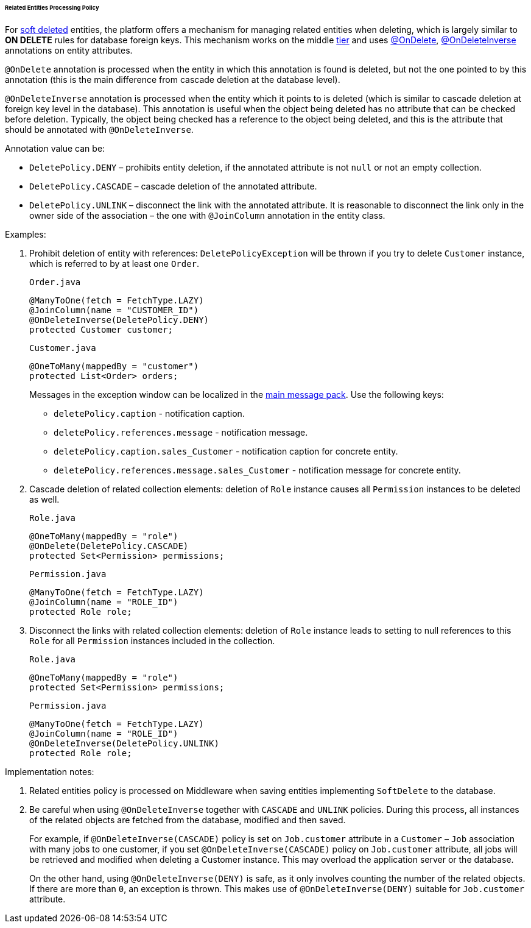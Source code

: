 :sourcesdir: ../../../../../../source

[[delete_policy]]
====== Related Entities Processing Policy

For <<soft_deletion,soft deleted>> entities, the platform offers a mechanism for managing related entities when deleting, which is largely similar to *ON DELETE* rules for database foreign keys. This mechanism works on the middle <<app_tiers,tier>> and uses <<onDelete_annotation,@OnDelete>>, <<onDeleteInverse_annotation,@OnDeleteInverse>> annotations on entity attributes.

`@OnDelete` annotation is processed when the entity in which this annotation is found is deleted, but not the one pointed to by this annotation (this is the main difference from cascade deletion at the database level).

`@OnDeleteInverse` annotation is processed when the entity which it points to is deleted (which is similar to cascade deletion at foreign key level in the database). This annotation is useful when the object being deleted has no attribute that can be checked before deletion. Typically, the object being checked has a reference to the object being deleted, and this is the attribute that should be annotated with `@OnDeleteInverse`.

Annotation value can be: 

* `DeletePolicy.DENY` – prohibits entity deletion, if the annotated attribute is not `null` or not an empty collection.

* `DeletePolicy.CASCADE` – cascade deletion of the annotated attribute. 

* `DeletePolicy.UNLINK` – disconnect the link with the annotated attribute. It is reasonable to disconnect the link only in the owner side of the association – the one with `@JoinColumn` annotation in the entity class.

Examples:

. Prohibit deletion of entity with references: `DeletePolicyException` will be thrown if you try to delete `Customer` instance, which is referred to by at least one `Order`.
+
`Order.java`
+
[source, java]
----
@ManyToOne(fetch = FetchType.LAZY)
@JoinColumn(name = "CUSTOMER_ID")
@OnDeleteInverse(DeletePolicy.DENY)
protected Customer customer;
----
+
`Customer.java`
+
[source, java]
----
@OneToMany(mappedBy = "customer")
protected List<Order> orders;
----
+
--
Messages in the exception window can be localized in the <<main_message_pack,main message pack>>. Use the following keys:

* `deletePolicy.caption` - notification caption.

* `deletePolicy.references.message` - notification message.

* `deletePolicy.caption.sales_Customer` - notification caption for concrete entity.

* `deletePolicy.references.message.sales_Customer` - notification message for concrete entity.
--

. Cascade deletion of related collection elements: deletion of `Role` instance causes all `Permission` instances to be deleted as well.
+
`Role.java`
+
[source, java]
----
@OneToMany(mappedBy = "role")
@OnDelete(DeletePolicy.CASCADE)
protected Set<Permission> permissions;
----
+
`Permission.java`
+
[source, java]
----
@ManyToOne(fetch = FetchType.LAZY)
@JoinColumn(name = "ROLE_ID")
protected Role role;
----

. Disconnect the links with related collection elements: deletion of `Role` instance leads to setting to null references to this `Role` for all `Permission` instances included in the collection.
+
`Role.java`
+
[source, java]
----
@OneToMany(mappedBy = "role")
protected Set<Permission> permissions;
----
+
`Permission.java`
+
[source, java]
----
@ManyToOne(fetch = FetchType.LAZY)
@JoinColumn(name = "ROLE_ID")
@OnDeleteInverse(DeletePolicy.UNLINK)
protected Role role;
----

Implementation notes:

. Related entities policy is processed on Middleware when saving entities implementing `SoftDelete` to the database.

. Be careful when using `@OnDeleteInverse` together with `CASCADE` and `UNLINK` policies. During this process, all instances of the related objects are fetched from the database, modified and then saved.
+
For example, if `@OnDeleteInverse(CASCADE)` policy is set on `Job.customer` attribute in a `Customer` – `Job` association with many jobs to one customer, if you set `@OnDeleteInverse(CASCADE)` policy on `Job.customer` attribute, all jobs will be retrieved and modified when deleting a Customer instance. This may overload the application server or the database.
+
On the other hand, using `@OnDeleteInverse(DENY)` is safe, as it only involves counting the number of the related objects. If there are more than `0`, an exception is thrown. This makes use of `@OnDeleteInverse(DENY)` suitable for `Job.customer` attribute.

